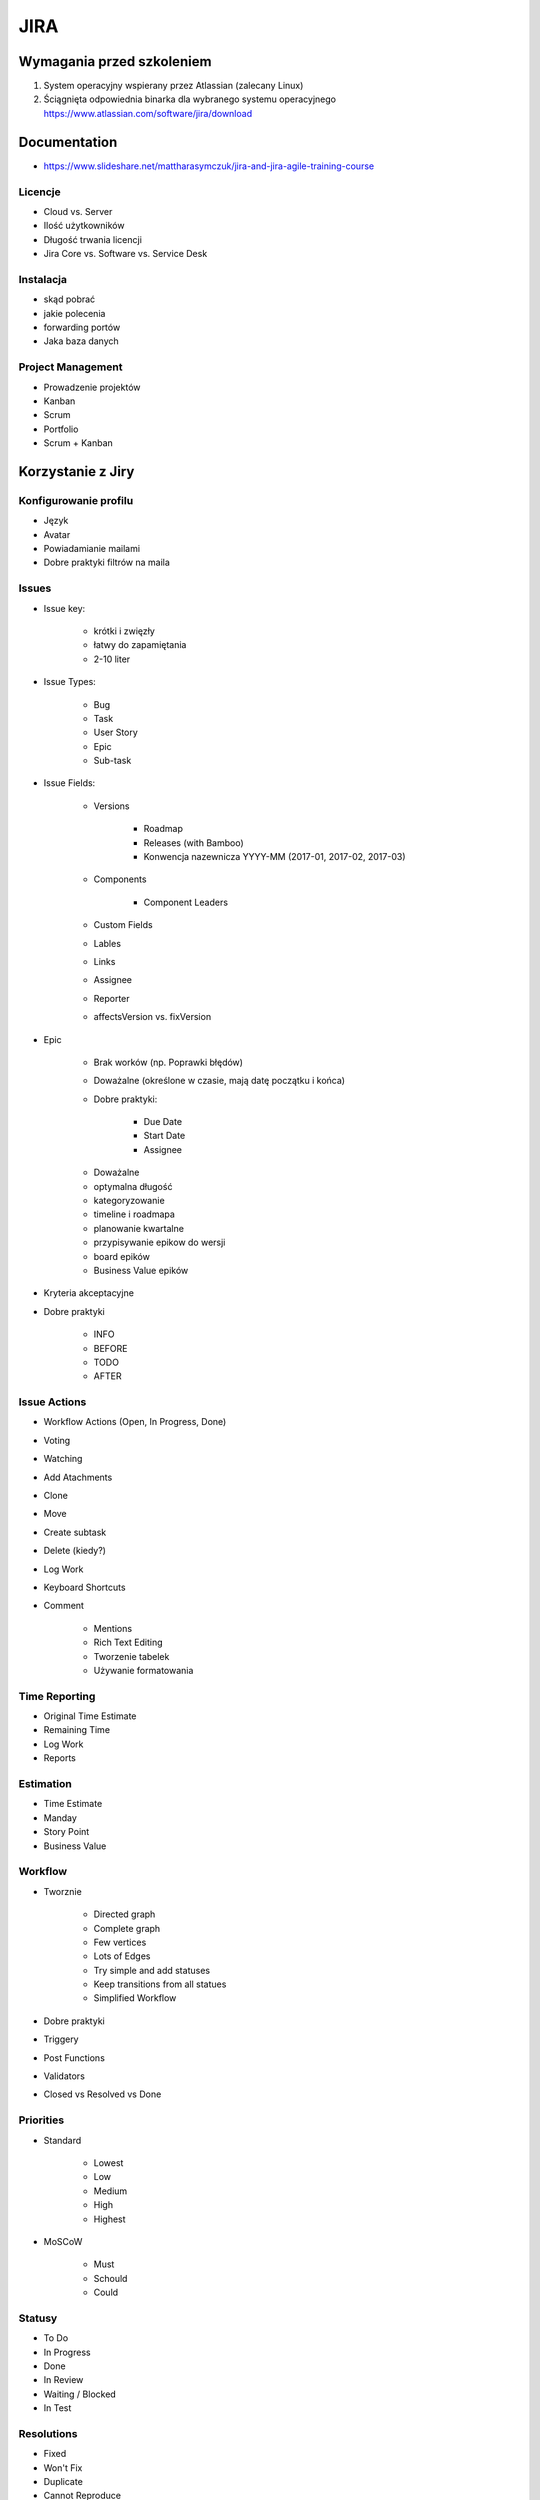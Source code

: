 JIRA
====

Wymagania przed szkoleniem
--------------------------
#. System operacyjny wspierany przez Atlassian (zalecany Linux)
#. Ściągnięta odpowiednia binarka dla wybranego systemu operacyjnego https://www.atlassian.com/software/jira/download

Documentation
-------------

- https://www.slideshare.net/mattharasymczuk/jira-and-jira-agile-training-course

Licencje
^^^^^^^^
- Cloud vs. Server
- Ilość użytkowników
- Długość trwania licencji
- Jira Core vs. Software vs. Service Desk

Instalacja
^^^^^^^^^^
- skąd pobrać
- jakie polecenia
- forwarding portów
- Jaka baza danych

Project Management
^^^^^^^^^^^^^^^^^^
- Prowadzenie projektów
- Kanban
- Scrum
- Portfolio
- Scrum + Kanban

Korzystanie z Jiry
------------------

Konfigurowanie profilu
^^^^^^^^^^^^^^^^^^^^^^
- Język
- Avatar
- Powiadamianie mailami
- Dobre praktyki filtrów na maila

Issues
^^^^^^
- Issue key:

    - krótki i zwięzły
    - łatwy do zapamiętania
    - 2-10 liter

- Issue Types:

    - Bug
    - Task
    - User Story
    - Epic
    - Sub-task

- Issue Fields:

    - Versions

        - Roadmap
        - Releases (with Bamboo)
        - Konwencja nazewnicza YYYY-MM (2017-01, 2017-02, 2017-03)

    - Components

        - Component Leaders

    - Custom Fields
    - Lables
    - Links
    - Assignee
    - Reporter
    - affectsVersion vs. fixVersion

- Epic

    - Brak worków (np. Poprawki błędów)
    - Doważalne (określone w czasie, mają datę początku i końca)
    - Dobre praktyki:

        - Due Date
        - Start Date
        - Assignee

    * Doważalne
    * optymalna długość
    * kategoryzowanie
    * timeline i roadmapa
    * planowanie kwartalne
    * przypisywanie epikow do wersji
    * board epików
    * Business Value epików


- Kryteria akceptacyjne
- Dobre praktyki

    - INFO
    - BEFORE
    - TODO
    - AFTER

Issue Actions
^^^^^^^^^^^^^
- Workflow Actions (Open, In Progress, Done)
- Voting
- Watching
- Add Atachments
- Clone
- Move
- Create subtask
- Delete (kiedy?)
- Log Work
- Keyboard Shortcuts
- Comment

    - Mentions
    - Rich Text Editing
    - Tworzenie tabelek
    - Używanie formatowania

Time Reporting
^^^^^^^^^^^^^^
- Original Time Estimate
- Remaining Time
- Log Work
- Reports

Estimation
^^^^^^^^^^
- Time Estimate
- Manday
- Story Point
- Business Value

Workflow
^^^^^^^^
- Tworznie

    - Directed graph
    - Complete graph
    - Few vertices
    - Lots of Edges
    - Try simple and add statuses
    - Keep transitions from all statues

    - Simplified Workflow

- Dobre praktyki
- Triggery
- Post Functions
- Validators
- Closed vs Resolved vs Done

Priorities
^^^^^^^^^^
- Standard

    - Lowest
    - Low
    - Medium
    - High
    - Highest

- MoSCoW

    - Must
    - Schould
    - Could

Statusy
^^^^^^^
- To Do
- In Progress
- Done
- In Review
- Waiting / Blocked
- In Test

Resolutions
^^^^^^^^^^^
- Fixed
- Won't Fix
- Duplicate
- Cannot Reproduce
- Incomplete
- [Jira Agile] -> Done

Artifacts
^^^^^^^^^
- Backlog
- Sprintlog
- Task board
- Units
- Story Points
- Business Value

Metrics
^^^^^^^
- Velocity
- Capacity
- Maturity

Planning and Refinement
^^^^^^^^^^^^^^^^^^^^^^^
- Estimation
- How big your tasks should be?
- Estimation support systems
- Sprint goal
- Acceptance Criteria
- Definition of Done
- Time Tracking

JQL - JIRA Query Language
^^^^^^^^^^^^^^^^^^^^^^^^^
- List View, Detail View
- Konfiguracja Kolumn wyszukiwania
- Searching Issues
- Konfiguracja Boardów
- Bulk edit
- Import / Export CSV
- ``jira.issue.editable = true`` dla statusu Done (Workflow)

.. code-block:: sql

    project = DEMO

.. code-block:: sql

    project = DEMO
        AND status = "To Do"

.. code-block:: sql

    status = "To Do" OR status = "In Progress"

    status IN ("To Do", "In Progress")

    status NOT IN ("To Do", "In Progress")

.. code-block:: sql

    project = DEMO
        AND resolution NOT IN (Fixed, "Won't Fix")

.. code-block:: sql

    statusCategory = "To Do"
    statusCategory NOT IN ("To Do", "In Progress")
    statusCategory != "Done"

.. code-block:: sql

    statusCategory NOT IN (Done, "In Progress")
        AND assignee = currentUser()

.. code-block:: sql

    statusCategory NOT IN (Done, "In Progress")
        AND assignee IN membersOf("jira-administrators")

.. code-block:: sql

    statusCategory NOT IN (Done, "In Progress")
        AND assignee = currentUser()
        ORDER BY priority DESC, key ASC

.. code-block:: sql

    project = DEMO
        AND status WAS Done
        AND status != Done

.. code-block:: sql

    project = DEMO
        AND status WAS Done
        AND status != Done
        AND updated > -1d

.. code-block:: sql

    Sprint IN closedSprints()
    Sprint IN openSprints()
    Sprint IN futureSprints()

.. code-block:: sql

    project = DEMO
        AND sprint in openSprints()
        AND status != Done
        AND updated > -1d

.. code-block:: sql

    Flagged IS NOT EMPTY

.. code-block:: sql

    project = DEMO
        AND sprint IN openSprints()
        AND (statusCategory = "In Progress" OR Flagged is not EMPTY)

        -- opcjonalnie, ze względu na omawianie Waiting i in test itp.
        AND updated >= -1d

.. code-block:: sql

    project = DEMO
        AND sprint IN openSprints()
        AND assignee = currentUser()

.. code-block:: sql

    reporter = currentUser()
        AND statusCategory != Done
        AND assignee != currentUser()

.. code-block:: sql

    project = DEMO
        AND updated >= -7d
        AND assignee IN membersOf("jira-administrators")

.. code-block:: sql

    due >= 2017-03-01 AND due <= 2017-03-31

    due >= startOfMonth() AND due <= endOfMonth()

.. code-block:: sql

    due <= now()

Filtry
^^^^^^
- Tworzenie
- Subskrybcja
- Uprawnienia

    - Przydział do ról
    - Przydział do grup
    - Publiczny

- Współdzielenie

Dashboard
^^^^^^^^^
- Tworzenie
- Publikacja
- Dodawanie gadżetów

    - Filter Results
    - Issue Statistics
    - Average Age Chart
    - Resolution Time

- Wallboard plugin

    - Tables
    - Graphs
    - Piecharts

- Jira Agile Reports

    - Sprint Health Report
    - Burndown
    - Days Remaining

Project
^^^^^^^
- Project Lead
- Categories

    - Department
    - Team
    - Project / Product

- Project vs. Boards
- Issues
- Sub-Tasks
- Issue Collector

Board
^^^^^
- Scrum vs. Kanban

    - Scrum -> Rozwój (Story)
    - Kanban -> Utrzymanie (Task)
    - Praca w Scrum i Kanban jednocześnie
    - Konstytucja zespołu i dobre praktyki

- Board vs. Project

    - Board z wielu projektów
    - Board z części jednego projektu
    - Board dla Projektu
    - Wiele boardów do jednego projektu (różne estymaty)
    - Wiele projektów czy wiele boardów (np. po komponentach)?

- Sprinty:

    - Wielkość (ilość zadań, capacity chart)
    - Długość (tydzień)
    - Konwencja nazewnicza (YYYY-MM week W) (2017-03 week 2, 2017-03 week 3)

- Uprawnienia
- Konfiguracja
- Kolumny

    - Column Constraint (max, min)
    - Dodawanie i usuwanie kolumn
    - Wiele statusów w jednej kolumnie
    - Statusy ciągnące pracę

- Swimlines

    - wg. priorytetów
    - wg. wersji

- Quick Filters
- Card Colors
- Card Layout

    - Backlog
    - Active Sprint
    - Days in Column

- Estimation

    - Original Estimate + Remaining Estimate and Time Spent
    - Story Points
    - Business Value
    - Issue Count

- Working Days
- Issue Detail View
- Portfolio na bazie Kanbana
- Scope Changes
- Otwieranie i zamykanie sprintów
- Auto assign
- Flagowanie zadań
- Quick Filters dla Daily

Charts
^^^^^^
- Burn-down Chart
- Burn-up Chart
- Control Chart
- Cumulative Flow Diagram
- Epic Burndown
- Epic Report
- Release Burndown
- Sprint Report
- Velocity Chart
- Version Report
- Version Burndown

- Refine Reports

Kanban
^^^^^^
- What’s Kanban?
- Pull system
- JIT
- Context switching
- Kanban Board
- Improvement:

    - Muda
    - Jidoka
    - Kaizen
    - Bottlenecks
    - Metrics
    - Lean

- Workflow:

    - Columns
    - Swimlanes
    - Expedite
    - Priority
    - SLA

Administracja
-------------
- Skrót klawiszowy ``gg``

Scheme
^^^^^^
- Issue Type Schemes
- Workflow Scheme
- Screen Scheme
- Field Configuration Scheme
- Permission Scheme
- Notification Scheme

Project Configuration
^^^^^^^^^^^^^^^^^^^^^
- Versions
- Components
- Roles and Permissions
- Application Links

Konfiguracja Jiry
^^^^^^^^^^^^^^^^^
- Zmiana formatu daty
- Time Tracking
- Priorytetyzacja i dobre praktyki
- Estymacja różnych issuetype (nie tylko Story)
- Re-index
- Application Links
- Zaawansowane opcje konfiguracyjne

Jira Administration
^^^^^^^^^^^^^^^^^^^
- Zarządzanie licencjami
- Backup systemu
- Tworzenie instancji testowych
- Instalacja i upgrade + dobre praktyki
- Tunning JVM pod Jirę
- Dobre praktyki z Custom

Tworzenie Custom Field
^^^^^^^^^^^^^^^^^^^^^^
- Dobre praktyki
- Ile?
- Konsekwencje
- CF w bazie dancyh

Dirty hacks
^^^^^^^^^^^
- Manipulacje na bazie
- Django Inspect DB + Jira = Django ORM
- Skryptowanie
- Time tracking

Pluginy
^^^^^^^
- Kiedy instalować
- Licencje pluginów
- Różnice między pliginami w Cloud a Server

    - Atlassian Connect vs p2

- Stategia update'ów

    - pluginy darmowe
    - pluginy komercyjne

- Instalacja dodatkowych języków
- Pluginy a wykorzystywane zasoby:

    - Pamięć RAM
    - Baza danych
    - System operacyjny
    - Zasoby sieciowe

- `Jira Agile Cards`
- Dane pluginów w bazie danych Jiry

Documentacja
------------
- https://confluence.atlassian.com/display/JIRA/JIRA+Documentation

Instalacja
----------
- https://www.atlassian.com/software/jira/download?b=a#allDownloads

:Konfiguracja bazy danych:
    .. code-block:: sql

        CREATE USER jira WITH PASSWORD 'jira';
        CREATE DATABASE jira;
        GRANT ALL PRIVILEGES ON DATABASE jira TO jira;

:Instalacja Jiry:
    .. code-block:: sh

        wget https://www.atlassian.com/software/jira/downloads/binary/atlassian-jira-software-7.3.2-x64.bin
        chmod +x atlassian-jira-software-7.3.2-x64.bin
        ./atlassian-jira-software-7.3.2-x64.bin
        rm -fr atlassian-jira-software-7.3.2-x64.bin

:Wyłączanie Websudo (automatyczne wylogowywanie administratora):
    .. code-block:: sh

        service jira stop
        echo "jira.websudo.is.disabled = true" >> /var/atlassian/application-data/jira/jira-config.properties
        service jira start

Konfiguracja
------------
JIRA User Server
^^^^^^^^^^^^^^^^

- Go to Jira User Server (g+g and type JIRA User Server)
- Add application
- Set application name, password and IP Addresses (paste adresses from instances which you want connect with Jira User Server)

Programming
-----------
- REST API
- Atlassian CLI
- `Atlassian Python API <https://github.com/AstroTech/atlassian-python-api>`_

    - ``pip install atlassian-python-api``

API Documentation
^^^^^^^^^^^^^^^^^
- https://docs.atlassian.com/jira/REST/latest/
- https://jira.atlassian.com/plugins/servlet/restbrowser#/


Zadania praktyczne
------------------

Projekt
^^^^^^^
- Stwórz projekt
- Dodaj użytkownika ``admin`` do roli ``Developers``
- Dodaj użytkownika ``admin`` do roli ``Administrators``

Tworzenie issues
^^^^^^^^^^^^^^^^
- Pozostaw za pomocą Configure Fields  (ekran tworzenia zadania)

    - Issue Type
    - Summary
    - Priority
    - Attachment
    - Linked Issue

- Do jednego z zadań dodaj załącznik

    - obrazek PNG lub JEPG
    - archiwum .zip z przynajmniej dwoma plikami tekstowymi

- Zadania powinny mieć różne priorytety
- Zadania miały różne Issue Type
- Powiąż dwa zadania linkami jako "is blocked by"/"blocks"
- Sklonuj przynajmniej jedno zadanie
- Niech jedno zadanie ma trzy subtaski

    - status pierszego: To Do
    - status drugiego: In Progress
    - status trzeciego: Done

- Przenieś zadanie z projektu do innego projektu

Backlog i Estymacja
^^^^^^^^^^^^^^^^^^^
- Stwórz epiki

    - Logowanie
    - Panel administracyjny

- oszacuj zadania używając Story Points i skali S,M,L (Small: 1, Medium: 2, Large: 3)
- Zadanie wyestymuj na 4h
- Zaloguj 1h 30m do zadania i ustaw remaining na 3h


Wersje
^^^^^^
- Stwórz werjse

    - 2017-03 (rozpoczęcie: 1 marzec 2017; zakończenie: 31 marzec 2017)
    - 2017-04 (rozpoczęcie: 1 kwiecień 2017; zakończenie: 31 kwiecień 2017)
    - 2017-05 (rozpoczęcie: 1 maj 2017; zakończenie: 31 maj 2017)

- Zadania przydziel do wersji

Sprinty
^^^^^^^
- Stwórz Sprinty

    - 2017-03 week 3 (ma 10 Story Points)
    - 2017-03 week 4 (ma 8 Story Points)
    - 2017-04 week 1 (ma 12 Story Points)

- Wystartuj sprint ``2017-03 week 3``

    - Data rozpoczęcia 13 marzec 2017, 9:00
    - Data zakończenia 20 marzec 2017, 9:00

- Przenieś dwa zadania do "In progress"
- Przenieś jedno zadanie do "Done"
- Zamknij sprint
- Zadania które nie zostały zakończone w sprincie niech spadną do następnego tygodnia

    - Co się dzieje z otwartymi zadaniami?
    - Co się dzieje z zamkniętymi zadaniami?
    - Co się dzieje z zamkniętymi subtaskami, ale otwartym zadaniem?
    - Co się dzieje z otwartymi subtaskami ale zamkniętym zadaniem?

- Zobacz raporty

JQL i Wyszukiwanie zadań
^^^^^^^^^^^^^^^^^^^^^^^^
- wyszukaj wszystkie zadania, które są w statusie "In Progress"
- wyszukaj zadania, które zostały zaktualizowan od wczoraj
- wyszukaj zadania, które należą do obecnie otwartego sprintu
- wyszukaj zadania oflagowane
- wyszukaj zadania, które należą do osób z grupy jira-administrators
- wyszukaj zadania, które były przypisane do Ciebie, ale już nie są
- Wyszukaj wszystkie zadania zaktualizowane przez Ciebie w okresie ostatniego tygodnia

- Pokaż mandaye, story points, fixVersion

Filtry
^^^^^^
- Stwórz filtr "Daily"
- Stwórz filtr "Przekroczony Deadline", ustaw uprawnienia by był widoczny dla administratorów w projekcie
- Stwórz filtr "Praca mojego zespołu z ostatniego tygodnia", ustaw by przychodził mail z zadaniami w poniedziałki o 6 rano

Custom Field
^^^^^^^^^^^^
- Dodaj `Custom Field` typu `Number` o nazwie `Manday`, ustaw board do szacowania w `Mandayach`, dodaj do Screen
- Dodaj `Custom Field` typu listy dwupoziomowej - Słownik
- Sprawdź czy pola wyświetlają się przy zakładaniu zadań (czy nie są ukryte w `Configure Fields`)

Administracja
^^^^^^^^^^^^^
- Zmień priorytety na MoSCoW, zmień ikony i kolory (czerwony, zielony, szary)
- Dodaj Screen aby przy zamykaniu zadań wyświetlało się użytkownikowi okienko z logowaniem czasu

Board
^^^^^
- Stwórz Board dla zadań rozwojowych (Story, Bug):

    - Dodaj kolumnę `In Test` oraz `In Review` wraz z odpowiadającymi im statusami
    - Dodaj status `Won't Do`, który będzie w kolumnie `Done` jednocześnie ze statusem `Done`
    - Stwórz Quick Filter `Daily`:

        - zadania są w trakcie wykonywania
        - zaktualizowane w ciągu ostatniego dnia
        - lub mają flagę

    - Stwórz wersję board z Estymacją Time Estimate
    - Stwórz wersję board z Estymacją w Story Points

- Stwórz Board dla zadań utrzymaniowych (Task)
- Stwórz board Kanban z Epikami:

    - Stwórz swimline dla kwartałów
    - Określ aby w kolumnie "In Progress" mogły być maksymalnie 3 Epiku

- Stwórz board zadań przypisanych do Ciebie:

    - zadania mogą być w dowolnym projekcie
    - board ma być publiczny

